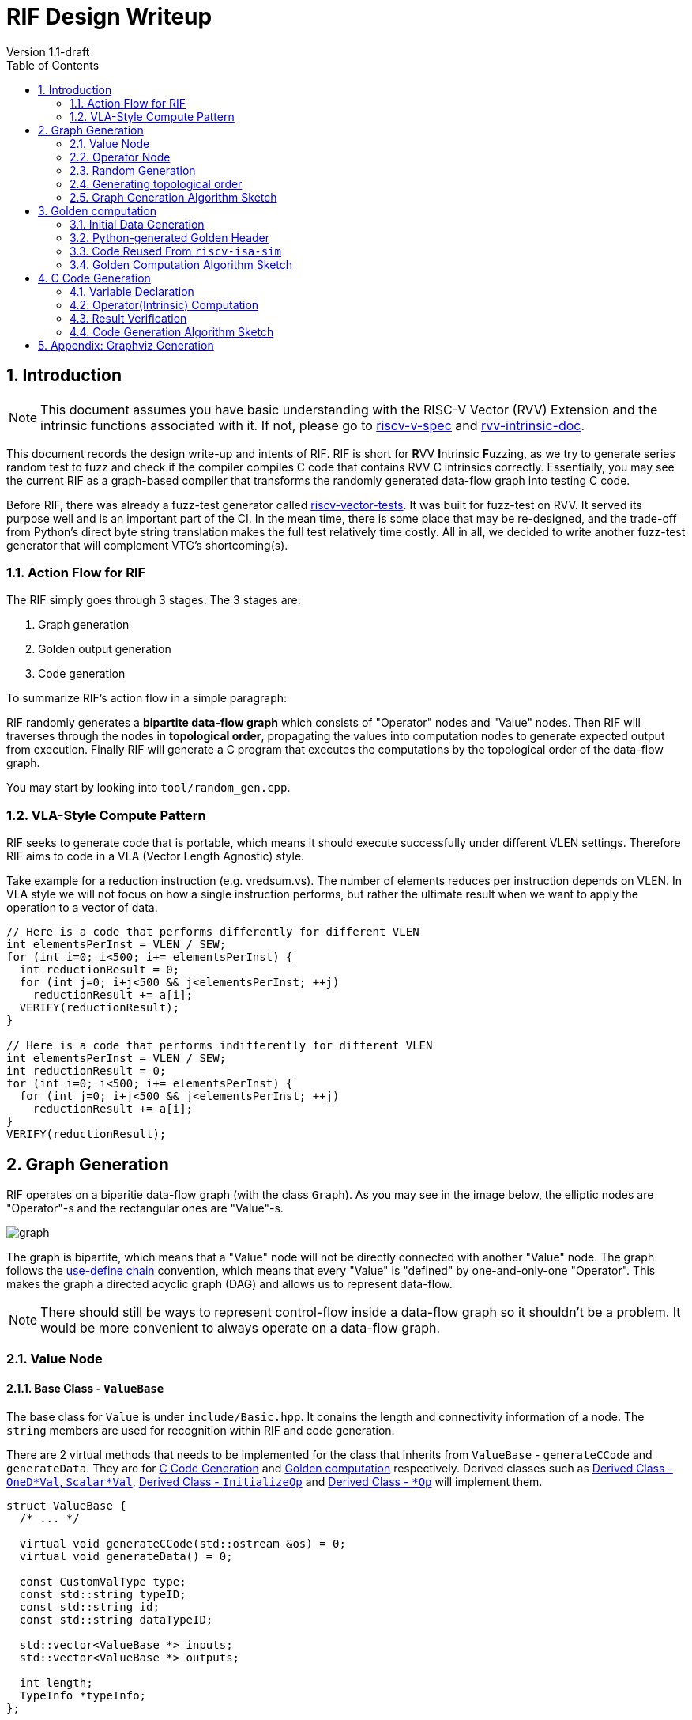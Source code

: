 = RIF Design Writeup 
Version 1.1-draft
:doctype: article
:encoding: utf-8
:lang: en
:toc: left
:numbered:
:stem: latexmath
:le: &#8804;
:ge: &#8805;
:ne: &#8800;
:approx: &#8776;
:inf: &#8734;

== Introduction

NOTE: This document assumes you have basic understanding with the RISC-V
Vector (RVV) Extension and the intrinsic functions associated with it.
If not, please go to
https://github.com/riscv/riscv-v-spec[riscv-v-spec] and
https://github.com/riscv-non-isa/rvv-intrinsic-doc[rvv-intrinsic-doc].

This document records the design write-up and intents of RIF.
RIF is short for **R**VV **I**ntrinsic **F**uzzing, as we try to generate series
random test to fuzz and check if the compiler compiles C code that
contains RVV C intrinsics correctly. Essentially, you may see the current
RIF as a graph-based compiler that transforms the randomly generated
data-flow graph into testing C code.

Before RIF, there was already a fuzz-test generator called 
https://github.com/sifive/riscv-vector-tests[riscv-vector-tests].
It was built for fuzz-test on RVV. It served its purpose well and is an
important part of the CI. In the mean time, there is some place that may
be re-designed, and the trade-off from Python's direct byte string
translation makes the full test relatively time costly. All in all, we
decided to write another fuzz-test generator that will complement VTG's
shortcoming(s).

=== Action Flow for RIF

The RIF simply goes through 3 stages. The 3 stages are:

1. Graph generation
2. Golden output generation
3. Code generation

To summarize RIF's action flow in a simple paragraph:

RIF randomly generates a **bipartite data-flow graph** which consists of
"Operator" nodes and "Value" nodes. Then RIF will traverses through the
nodes in **topological order**, propagating the values into computation
nodes to generate expected output from execution. Finally RIF will
generate a C program that executes the computations by the topological
order of the data-flow graph.

You may start by looking into `tool/random_gen.cpp`.

=== VLA-Style Compute Pattern

RIF seeks to generate code that is portable, which means it should
execute successfully under different VLEN settings. Therefore RIF aims to
code in a VLA (Vector Length Agnostic) style.

Take example for a reduction instruction (e.g. vredsum.vs). The number of
elements reduces per instruction depends on VLEN. In VLA style we will not
focus on how a single instruction performs, but rather the ultimate result
when we want to apply the operation to a vector of data.

[source, cpp]
----
// Here is a code that performs differently for different VLEN
int elementsPerInst = VLEN / SEW;
for (int i=0; i<500; i+= elementsPerInst) {
  int reductionResult = 0;
  for (int j=0; i+j<500 && j<elementsPerInst; ++j)
    reductionResult += a[i];
  VERIFY(reductionResult);
}

// Here is a code that performs indifferently for different VLEN
int elementsPerInst = VLEN / SEW;
int reductionResult = 0;
for (int i=0; i<500; i+= elementsPerInst) {
  for (int j=0; i+j<500 && j<elementsPerInst; ++j)
    reductionResult += a[i];
}
VERIFY(reductionResult);
----

== Graph Generation

RIF operates on a biparitie data-flow graph (with the class `Graph`). As
you may see in the image below, the elliptic nodes are "Operator"-s and
the rectangular ones are "Value"-s. 

image::graph.png[]

The graph is bipartite, which means that a "Value" node will not be
directly connected with another "Value" node. The graph follows the
https://en.wikipedia.org/wiki/Use-define_chain[use-define chain]
convention, which means that every "Value" is "defined" by
one-and-only-one "Operator". This makes the graph a directed acyclic
graph (DAG) and allows us to represent data-flow.

NOTE: There should still be ways to represent control-flow inside a
data-flow graph so it shouldn't be a problem. It would be more convenient
to always operate on a data-flow graph.

=== Value Node

==== Base Class - `ValueBase`

The base class for `Value` is under `include/Basic.hpp`. It conains the
length and connectivity information of a node. The `string` members are
used for recognition within RIF and code generation.

There are 2 virtual methods that needs to be implemented for the class
that inherits from `ValueBase` - `generateCCode` and `generateData`. They
are for <<sec-code-generation>> and <<sec-golden-computation>>
respectively. Derived classes such as <<sec-derive-value>>,
<<sec-derive-operator-1>> and <<sec-derive-operator-2>> will implement
them.

[source,cpp]
----
struct ValueBase {
  /* ... */ 

  virtual void generateCCode(std::ostream &os) = 0;
  virtual void generateData() = 0;

  const CustomValType type;
  const std::string typeID;
  const std::string id;
  const std::string dataTypeID;

  std::vector<ValueBase *> inputs;
  std::vector<ValueBase *> outputs;

  int length;
  TypeInfo *typeInfo;
};
----

[[sec-derive-value]]
==== Derived Class - `OneD*Val`, `Scalar*Val`

RVV instructions may operate on different bit width, so we need different
derived value types for each of them. A "Value" node can either be an
"One-D Value" or a "Scalar Value".

- One-D Value: One dimensional, represents an 1-D array of data
- Scalar Value: A single value

The owned data are held under the derived classes. You may check out the
derived classes under `Value.hpp`. The derived-value will allocate
storage space upon construction, and values will be computed later in the
Section <<sec-golden-computation>>.

[source,cpp]
----
#define CUSTOM_ONE_D_TYPE(CUSTOM_NAME, DATA_TYPE, DATA_WIDTH, DATA_CLASS,      \
                          MIN_VALUE, MAX_VALUE)                                \
  struct OneD##CUSTOM_NAME##Val : ValueBase {                                  \
    OneD##CUSTOM_NAME##Val(...) {                                              \
      ptr = new DATA_TYPE[length];                                             \
      raw = new uint64_t[length];                                              \
    }                                                                          \
    virtual ~OneD##CUSTOM_NAME##Val() {                                        \
      delete ptr;                                                              \
      delete raw;                                                              \
    }                                                                          \
    void generateData() override;                                              \
    DATA_TYPE *ptr;                                                            \
    uint64_t *raw;                                                             \
  };                                                                           \
  DATA_TYPE *getRawPointer(OneD##CUSTOM_NAME##Val *val);
#include "CustomValue.def"
#undef CUSTOM_ONE_D_TYPE
#undef CUSTOM_SCALAR_TYPE
----

There are many derived-classes and we let C MACRO generate them for us.
The MACRO `CUSTOM_ONE_D_TYPE` and `CUSTOM_SCALAR_TYPE` are used under
`include/CustomValue.def`.

[source,cpp]
----
// CUSTOM_ONE_D_TYPE(CUSTOM_NAME, DATA_TYPE, DATA_WIDTH, DATA_CLASS, MIN_VALUE, MAX_VALUE)
// CUSTOM_SCALAR_TYPE(CUSTOM_NAME, DATA_TYPE, DATA_WIDTH, DATA_CLASS, MIN_VALUE, MAX_VALUE)
CUSTOM_ONE_D_TYPE(Int32, int32_t, 32, SIGNED_INT, -10000000, +10000000)
CUSTOM_SCALAR_TYPE(Float32, float32_t, 32, FLOAT, 0, +20000000)
----

They will be fed into the MACRO definition to do under `include/Value.hpp`
and (for derived class declaration), `library/Value.cpp` (for derived
class member function implementation), `library/Basic.cpp` (for enum
definition) and `libraryOperator.cpp` (for switch-statment code
generation).

The "Value" nodes for the `Graph` are all derived classes. Each node
represents a value computed (or initialized) and will become a variable
in the generated C code. The derived value classes implement
`generateCCode` and `generateData` method. `generateCCode` will generate
strings for definition of the variable. The definitions will be outputted
as global variables in the C code. The `generateData` will trigger the
RNG generator under `include/Utils.hpp` by its provided data type
specified from the macro definition. Please go to `library/Value.cpp` for
more details.

=== Operator Node

==== Base Class - `OperatorBase`

A RIF "Operator" node represents an RVV C intrinsic computation. Since
an "Operator" node represents an intrinsic function and a intrinsic
functions will return a value, "Operator" node is derived from
`ValueBase`. The additional information attached to `OperatorBase` are
the input types, output type and the operator's attribute. Since the
data-flow graph follows the use-define chain, an "Operator" will only
generate at most one output. It can take arbitrary numbers of input. On
the other hand, the `opAttr` (operator' attribute) data member allows us
to augment properties to the operator type, such as `MaskedOperation`,
`WideningOperation`, etc... You can find the collection of attributes
under `include/Basic.hpp`.

[source,cpp]
----
struct OperatorBase : ValueBase {
  /* ... */
  // returns 1 if fail
  int addInput(int inputIdx, ValueBase *input);
  // return 1 if fail
  int addOutput(ValueBase *output);
  
  const OperatorAttrT opAttr;
  const std::vector<CustomValType> inputTypes;
  const CustomValType outputType;
};
----


==== Derived Class - Overview

The derived operators don't contain any extra data member, they simply
override `generateCCode` and `generateData`. The class definitions of
these derived class are generated through C MACRO. The MACRO
`CUSTOM_OP_TYPE` is declared under `include/CustomOperator.def`.

These MACRO will be fed into `Basic.cpp` (for enum definition),
`include/Operator.hpp` (for derived class definition) and
`library/Operator.cpp` for derived class member function implementation.
The derived class from `OperatorBase` either specializes into
`InitializeOp` or `*Op` that represents an intrinsic.

[[sec-derive-operator-1]]
==== Derived Class - `InitializeOp`

`InitializeOp` is the only special case for "Operator"-s in `Graph`. It
serves as the operator to generate random initial value for the "Values"
that don't have a "define" after the random graph generation.

`InitializeOp::generateData` will not be called, as you can see it is
asserted to be unreachable in the code below. RIF will look further to
its define value and call `*Val::generateData` instead.. Please look into
<<sec-golden-computation>> for more.

[source,cpp]
----
// Under Operator.cpp
void InitializeOp::generateData() {
  // Please go to Graph::generateData() for the data generation call
  assert(false && "This function shall not be triggered");
}
----

[[sec-derive-operator-2]]
==== Derived Class - `*Op`

Every `*Op` represents an RVV C intrinsic. `*Op::generateData` calls its
compute header generated in Section <<sec-python-golden-header>>, you can
find them under `include/autogen` after you `make` anything that is
associated with `Operator.hpp`. `*Op::generateCCode` forwards into a
local function `generateOperatorCode`, which acts as an indirect layer
for code generation. Please checkout Section <<sec-op-codegen>>.

[source,cpp]
----
#define CUSTOM_OP_TYPE(OP_TYPE, OP_ID, SEW, TYPE_CLASS, OP_ATTR, OUTPUT_TYPE,  \
                       NUM_OF_INPUTS, ...)                                     \
  void OP_TYPE##Op::generateData() { compute##OP_TYPE##Op(this); }             \
  void OP_TYPE##Op::generateCCode(std::ostream &os) {                          \
    generateOperatorCode(os, this);                                            \
  }
#include "CustomOperator.def"
#undef CUSTOM_OP_TYPE
----

=== Random Generation

RIF uses pseudo RNG. The seeds can be provided from the input argument
(parsed under `library/Utils.cpp::parse_opt`). The seed will be held
under a global variable `InitialSeed` (check it out under
`include/Utils.hpp`). Otherwise there will be default values for it.
The reason to have a seed is to make things reproducable.

User of the random function are the Section <<sec-initial-data>> and
Section <<sec-topological-order>>.

[[sec-topological-order]]
=== Generating topological order

Since RIF operatates on a DAG data-flow graph, a topological order
gurantees us that if we operate the nodes in such order, no
data-dependency will be violated. Therefore a topological order generator
is needed. Moreover we may want to reproduce such order and generate the
same test file through RIF, so the topological order generator takes a
seed from either the default or the input argument. You can find the
topological order generator under
`Graph::getOperatorsInTopologicalOrder`.

You may find the use of the order generator under Section
<<sec-golden-gen-algo>> and <<sec-code-gen-algo>>.

=== Graph Generation Algorithm Sketch

The input parameters that effect the random graph generation are the
following. You can find the options and how they are parsed under
`library/Utils.cpp`.

[source, bash]
----
-l, --length=DATA_LENGTH         Data length for the initial node (root)
-n, --nodes-to-gen=NODES_TO_GEN  The number of nodes to generate for the graph.
-r, --root=OPERATOR_ENUM         Initial node for the graph generation, default root is 'AddVV32'
-s, --seed=RANDOM_SEED           Seed for random number generator, default seed is '0xdeadbeef'
----

Here is a pseudo code for how RIF random generates the data-flow graph.

[source, python]
----
def AddUninitializedValuesAroundOp(G, op) :
  for inputType in op.inputTypes :
      Value value = createValue(inputType)
      G.addUsedValueNode(value, op)
  ValueType value = createop.outputType
  G.addDefineValueNode(value, op)

# The algorithm starts Here
def RandomGraphGeneration() :
    srand(RANDOM_SEED)

    # Declare an empty graph, the one-d values inside will be of length DATA_LENGTH
    Graph G(DATA_LENGTH)

    Operator op = createOperator(OPERATOR_ENUM)
    G.addOperator(op)
    addUninitializedValuesAroundOp(G, op)

    while size(G.ops) < NODES_TO_GEN :
        int operation = random_coinflip() # 0 / 1
        if operator == 0 : # Grows on existing value
            value = Random select an value from G
            if value is already defined by an opertaor:
                OperatorType opType = Random select a feasible operator type that uses value.ValueType
                Operator op = createOperator(opType)
                op = G.addOperator(op)
                op.addUsedValueNode(value)
                addUninitializedValuesAroundOp(G, op)
            else :
                OperatorType opType = Random select a feasible operator type that defines value.ValueType
                Operator op = createOperator(opType)
                op = G.addOperator(op)
                op.addDefinedValueNode(value)
                addUninitializedValuesAroundOp(G, op)
        else : # Create a random operator that doesn't connect to any existing connected-component
            OperatorType opType = Random select operator type except InitializeOp
            Operator op = createOperator(opType)
            op = G.addOperator(op)
            addUninitializedValuesAroundOp(G, op)

    # Add an InitializeOp for all values without a define
    for value in filter(G.values, values.define == NULL) :
        Operator op = createOperator(InitializeOp)
        op.addDefinedValueNode(value)
----

[[sec-golden-computation]]
== Golden computation

Golden computation is an important feature RIF provides. By computing for
the exact expected output for exeuction of the generated test file, we
can verify that the compiler have compiled the C code correctly. This
section introduces how the data is initialized and how RIF computes
them. 

All nodes on the graph have a virtual function `generateData` that needs
to be implemented (including the operators, since they also are derived
from `ValueBase`). `generateData` will be called and computation will
propagate through the whole graph.

[[sec-initial-data]]
=== Initial Data Generation

Since we are traversing in topological order, the first operators we
encounter are the ones without any in-degree, which should be the
`InitializeOp`-s. When an `InitialzeOp` is encountered, RIF forwards the
responsibility of data generation to its defining value. The value node
holds its data type so they are able to call the pseudo random number
generator under `include/Utils.hpp`. Take the one-d values for example
(check it out under `library/Value.cpp`).

[source, cpp]
----
#define CUSTOM_ONE_D_TYPE(CUSTOM_NAME, DATA_TYPE, DATA_WIDTH, DATA_CLASS,      \
                          MIN_VALUE, MAX_VALUE)                                \
  void OneD##CUSTOM_NAME##Val::generateData() {                                \
    auto length = this->length;                                                \
    auto data = getRawPointer(this);                                           \
    for (int i = 0; i < length; ++i)                                           \
      data[i] = getRandomNumber<DATA_TYPE>(MIN_VALUE, MAX_VALUE, &raw[i]);     \
  }                                                                            \
#include "CustomValue.def"
#undef CUSTOM_ONE_D_TYPE
#undef CUSTOM_SCALAR_TYPE
----

[[sec-python-golden-gen-header]]
=== Python-generated Golden Header

Operator nodes except `InitializeOp` maps to some RVV C intrinsic API.
Given that we traverse under topological order, we can assume that all
input values will have their data ready for computation when RIF visits
an operator. Every operator implements the `generateData` method.

[source, cpp]
----
#define CUSTOM_OP_TYPE(OP_TYPE, OP_ID, SEW, TYPE_CLASS, OP_ATTR, OUTPUT_TYPE,  \
                       NUM_OF_INPUTS, ...)                                     \
  void OP_TYPE##Op::generateData() { compute##OP_TYPE##Op(this); }             \
#include "CustomOperator.def"
#undef CUSTOM_OP_TYPE
----

The `compute##OP_TYPE##Op` functions are under headers auto-generated by
Python code under `scripts/`. The scripts look into `CustomOperator.def`
and generate a header for every MACRO definition. The headers are
collected under `include/autogen/`, with `include/AutoGenComputeOp.h`
collecting all the headers into a header file. You may notice that there
is an inclusion within the for-loop. It is the header from Spike, please
checkout Section <<sec-code-reuse>>.

[source, cpp]
----
// include/autogen/computeAddVV32VInt32Op.h
void computeAddVV32VInt32Op(RIF::OperatorBase *op) {
  auto a = static_cast<RIF::OneDInt32Val *>(op->inputs[0]);
  auto b = static_cast<RIF::OneDInt32Val *>(op->inputs[1]);
  auto c = static_cast<RIF::OneDInt32Val *>(op->outputs[0]);

  assert(a->length == b->length && a->length == c->length);

  auto length = a->length;

  auto dataA = getRawPointer(a);
  auto dataB = getRawPointer(b);
  auto dataOut = getRawPointer(c);

  auto sew = op->typeInfo->sew.to_int();
  auto dataASew = a->typeInfo->sew.to_int(); // for index load / store only
  P.VU.vsew = sew;

  for (int i = 0; i < length; ++i) {
#include"vadd_vv.h"
  }
}
----

[[sec-code-reuse]]
=== Code Reused From `riscv-isa-sim`

The header that is included inside the for-loop of the compute headers
under `include/autogen/` are the core logics of the vector function. They
are logics defined by
https://github.com/sifive/riscv-isa-sim[`riscv-isa-sim`] (also called as
"Spike"), which is a RISC-V ISA Simulator by SiFive. The logic headers
are under `riscv-isa-sim/riscv/insns.h`. Reusing the header allows
RIF to avoid reconstructing compute logic for vector instructions and
the behaviors is already guaranteed correct because Spike is a
well-tested simulator. 

[source, cpp]
----
// riscv-isa-sim/riscv/insns/vadd_vv.h 
// vadd.vv vd, vs1, vs2, vm
VI_VV_LOOP
({
  vd = vs1 + vs2;
})
----

Spike encapsulates the core logic with MACRO and decodes them with the
header `riscv-isa-sim/riscv/decode.h`. Like Spike, RIF holds its own
decode header `include/Decode.hpp` that suits our computation.
Unfortunately, not all compute logic headers are well encapsulated, so
RIF would have to manually override some of them. The overrided headers
are placed under `include/rif-local/`.

[source, cpp]
----
// include/Decode.hpp 
#define VI_VV_LOOP(BODY)                                                       \
  auto vs2 = dataA[i];                                                         \
  auto vs1 = dataB[i];                                                         \
  auto &vd = dataOut[i];                                                       \
  BODY
----

NOTE: RIF performs floating point computation with the
https://github.com/ucb-bar/berkeley-softfloat-3[softfloat] library just
like Spike.

[[sec-golden-gen-algo]]
=== Golden Computation Algorithm Sketch

Since RIF is operating on a data-flow graph, by traversing through the
graph in topological order, we can guarantee that no data dependency is
violated.

[source, cpp]
----
// Under library/Graph.cpp
void Graph::generateData(uint32_t seed) {
  auto ordering = getOperatorsInTopologicalOrder(seed);
  initializeRNG(seed);
  for (auto id : ordering) {
    auto op = operatorLUT[id];
    if (op->type == CustomValType::Initialize) {
      auto value = op->outputs[0];
      value->generateData();
    } else {
      uint8_t save_roundingMode = softfloat_roundingMode; // save
      op->generateData();
      softfloat_roundingMode = save_roundingMode; // restore
    }
  }
}
----

[[sec-code-generation]]
== C Code Generation

The last stage of RIF is the code generation. The generated C code files
can be split into 3 parts:

1. Variable Declaration
2. Operator(Intrinsic) Computation
3. Result Verification

The generated C code will look like the half-pseudo code below. You may
checkout expected code generation samples under the tests with `CodeGen`
label under the folder `test/`.

[source, cpp]
----
/*
[a]        [b]
  \       /
   (add_op)
      |
     [c]
*/


#include <...>

// 1. Variable Declaration
int a[500];
int b[500];
int c[500];

// 2. Operation(Intrinsic) Computation
void init_value_for_a() {
    int tmp[] = { /* integer literals generated by RIF */ }
    for (int i=0; i<500; ++i)
      a[i] = tmp[i];
}
void init_value_for_b() {
    int tmp[] = { /* integer literals generated by RIF */ }
    for (int i=0; i<500; ++i)
      b[i] = tmp[i];
}
void operator_add() {
    // RIF will generate such vector code (half-pseudo code here)
    int counter = 500;
    int *placeholder_a = a;
    int *placeholder_b = b;
    int *placeholder_c = c;

    for (size_t vl; counter > 0; counter -= vl) {
        vl = vsetvl(counter);
        // load data
        vec_a = vector_unit_strided_load(placeholder_a, vl);
        vec_b = vector_unit_strided_load(placeholder_b, vl);
        
        // computation
        vec_c = vadd_vv_i32m1(vec_a, vec_b, vl);
        
        // store data
        vector_unit_strided_store(placeholder_c, vec_c, vl)

        // increment the placeholder
        placeholder_a += vl;
        placeholder_b += vl;
        placeholder_c += vl;
    }
}

// 3. Result Verification
int golden_init_value_for_a() { return true; }
int golden_init_value_for_b() { return true; }
int golden_operator_add() {
    int tmp[] = { /* integer literals generated by RIF */ }
    for (int i=0; i<500; ++i)
        if (c[i] != tmp[i])
            return false;

    return true;
}

int main ()
{
    // Calls computation in topological order
    init_value_for_a();
    init_value_for_b();
    operator_add();

    // Calls golden verification in topological order
    bool success = 1;
    success &= golden_init_value_for_a();
    success &= golden_init_value_for_b();
    success &= golden_operator_add();

    return success != true;
}
----

=== Variable Declaration

The variables are declared outside of the `main` function to avoid stack
overflow. There is no requirement for ordering in varaible declaration.
So a single for-loop will do the job. The code generation for these
declarations are under `generateCCode` of the derived value nodes, you
can check for details under `library/Value.cpp`.

[source, cpp]
----
#define CUSTOM_ONE_D_TYPE(CUSTOM_NAME, DATA_TYPE, DATA_WIDTH, DATA_CLASS,      \
                          MIN_VALUE, MAX_VALUE)                                \
  void OneD##CUSTOM_NAME##Val::generateCCode(std::ostream &os) {               \
    os << this->dataTypeID << " " << this->id << "[" << this->length           \
       << "];\n";                                                              \
  }
#include "CustomValue.def"
#undef CUSTOM_ONE_D_TYPE
#undef CUSTOM_SCALAR_TYPE
----

[[sec-op-codegen]]
=== Operator(Intrinsic) Computation

Although the RVV instructions varies among each other, their code
generation for computation still shares many components. The main
components can be split into clear steps like the owns shown in the code
snippet of Section <<sec-code-generation>>.

This allows RIF to create a common framework for operators -
`CodeGenForOperator`. It is a base class that extracts the common methods
to code gen the computation for an operator. You can find the definition
under `include/Operator.hpp`.

[source, cpp]
----
void CodeGenForOperator::generateSingleOperatorCode() {
  auto output = op->outputs[0];
  getRawPointers(op->inputs, output);
  std::string counter = CodeGenForOperator::getCounter(os, loopLength);
  CodeGenForOperator::getLoopStart(os, counter);
  {
    getVL(counter);
    std::vector<std::string> args = getIntrinsicArguments();
    auto opResult = genOpString(os, op, args, output);
    storeResult(opResult);
    incrementRawPointerByVLEN();
  }
  CodeGenForOperator::getLoopEnd(os);
}
----

=== Result Verification

Results are verified after all of them have been computed. A verification
function is created for every operator on the graph (even the
`InitializeOp`-s, they returns 1 unconditionally). For non-initialize
operators, RIF will fill in the precomputed results into number literals
inside the function and uses a for-loop to verify it.

Since RIF calculates floating point computation with
https://github.com/ucb-bar/berkeley-softfloat-3[softfloat], comparison of
the data needs an adapter to transform the number literals into
floating-point types. So different code generation is required for them.
The code gen function for this is templatized and realized under
`Operator.cpp::emitOneDVerificationCode`.

[[sec-code-gen-algo]]
=== Code Generation Algorithm Sketch

The starting point for code generation is `Graph::generateCCode`.

[source, python]
----
Graph G
OutputStream os

# 1. Variable Declaration
for value in G.values :
  value->generateCCode(os)

# 2. Operator(Intrinsic) Computation
for op in G.ops :
    if op is an InitializeOp :
        op->define->generateCCode(os)
    else 
        op->generateCCode(os)

# 3. Result Verification
for op in G.ops :
    op->generateVerificationCode(os)

os << "int main() {\n";
{
    # Calls computation in topological order
    for op in topological_order(G.ops) :
        os << op.getNameWithType() << "()\n";

    os << "bool success = true;\n";

    # Calls verification
    os << "success &= " << std::string("golden_") + op.getNameWithType() << "()\n";

    os << "return success;\n";
}
os << "}\n";
----

== Appendix: Graphviz Generation

Generating a visualization for the graph is beneficial for debugging.
You may call `Graph::generateGraphViz` to create a `.dot` file and turn
it into a png file with:

[source, bash]
----
dot -Tpng output.dot > output.png
----
